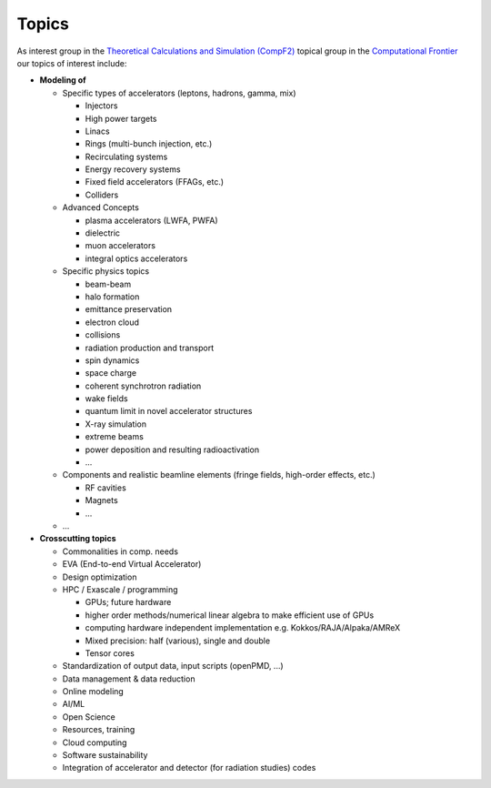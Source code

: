 .. _introduction-topics:

Topics
======

As interest group in the `Theoretical Calculations and Simulation (CompF2) <https://snowmass21.org/computational/simulations>`_ topical group in the `Computational Frontier <https://snowmass21.org/computational/start>`_ our topics of interest include:

* **Modeling of**

  * Specific types of accelerators (leptons, hadrons, gamma, mix)

    * Injectors
    * High power targets
    * Linacs
    * Rings (multi-bunch injection, etc.)
    * Recirculating systems
    * Energy recovery systems
    * Fixed field accelerators (FFAGs, etc.)
    * Colliders
  * Advanced Concepts

    * plasma accelerators (LWFA, PWFA)
    * dielectric
    * muon accelerators
    * integral optics accelerators
  * Specific physics topics

    * beam-beam
    * halo formation
    * emittance preservation
    * electron cloud
    * collisions
    * radiation production and transport
    * spin dynamics
    * space charge
    * coherent synchrotron radiation
    * wake fields
    * quantum limit in novel accelerator structures
    * X-ray simulation
    * extreme beams
    * power deposition and resulting radioactivation
    * ...
  * Components and realistic beamline elements (fringe fields, high-order effects, etc.)

    * RF cavities
    * Magnets
    * ...
  * ...
* **Crosscutting topics**

  * Commonalities in comp. needs
  * EVA (End-to-end Virtual Accelerator)
  * Design optimization
  * HPC / Exascale / programming

    * GPUs; future hardware
    * higher order methods/numerical linear algebra to make efficient use of GPUs
    * computing hardware independent implementation e.g. Kokkos/RAJA/Alpaka/AMReX
    * Mixed precision: half (various), single and double
    * Tensor cores
  * Standardization of output data, input scripts (openPMD, ...)
  * Data management & data reduction
  * Online modeling
  * AI/ML
  * Open Science
  * Resources, training
  * Cloud computing
  * Software sustainability
  * Integration of accelerator and detector (for radiation studies) codes

